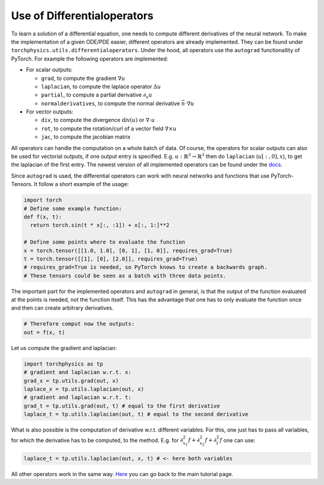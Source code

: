 ============================
Use of Differentialoperators
============================
To learn a solution of a differential equation, one needs to compute different 
derivatives of the neural network.
To make the implementation of a given ODE/PDE easier, different operators are already 
implemented. They can be found under ``torchphysics.utils.differentialoperators``.
Under the hood, all operators use the ``autograd`` functionallity of PyTorch.
For example the following operators are implemented:

- For scalar outputs:

  - ``grad``, to compute the gradient :math:`\nabla u` 
  - ``laplacian``, to compute the laplace operator :math:`\Delta u`
  - ``partial``, to compute a partial derivative :math:`\partial_x u`
  - ``normalderivatives``, to compute the normal derivative :math:`\vec{n} \cdot \nabla u`

- For vector outputs:

  - ``div``, to compute the divergence :math:`\text{div}(u)`  or :math:`\nabla \cdot u` 
  - ``rot``, to compute the rotation/curl of a vector field :math:`\nabla \times u`
  - ``jac``, to compute the jacobian matrix

All operators can handle the computation on a whole batch of data.
Of course, the operators for scalar outputs can also be used for vectorial outputs, if one output 
entry is specified. E.g. :math:`u: \mathbb{R}^3 \to \mathbb{R}^3` then do 
``laplacian`` (:math:`u[:, 0], x`), to get the laplacian of the first entry.
The newest version of all implemented operators can be found under the docs_.

.. _docs: https://boschresearch.github.io/torchphysics/api/torchphysics.utils.html

Since ``autograd`` is used, the differential operators can work with neural networks and functions
that use PyTorch-Tensors. It follow a short example of the usage:

.. code-block:: python 

  import torch
  # Define some example function:
  def f(x, t):
    return torch.sin(t * x[:, :1]) + x[:, 1:]**2

  # Define some points where to evaluate the function
  x = torch.tensor([[1.0, 1.0], [0, 1], [1, 0]], requires_grad=True) 
  t = torch.tensor([[1], [0], [2.0]], requires_grad=True)
  # requires_grad=True is needed, so PyTorch knows to create a backwards graph.
  # These tensors could be seen as a batch with three data points.

The important part for the implemented operators and ``autograd`` in general, is that the output
of the function evaluated at the points is needed, not the function itself. This has the advantage 
that one has to only evaluate the function once and then can create arbitrary derivatives.

.. code-block:: python 

  # Therefore comput now the outputs:
  out = f(x, t)

Let us compute the gradient and laplacian:

.. code-block:: python 

  import torchphysics as tp
  # gradient and laplacian w.r.t. x:
  grad_x = tp.utils.grad(out, x)
  laplace_x = tp.utils.laplacian(out, x)
  # gradient and laplacian w.r.t. t:
  grad_t = tp.utils.grad(out, t) # equal to the first derivative
  laplace_t = tp.utils.laplacian(out, t) # equal to the second derivative

What is also possible is the computation of derivative w.r.t. different variables. For
this, one just has to pass all variables, for which the derivative has to be computed, to the method.
E.g. for :math:`\partial_{x_1}^2f + \partial_{x_2}^2f + \partial_t^2f` one can use:

.. code-block:: python 

  laplace_t = tp.utils.laplacian(out, x, t) # <- here both variables

All other operators work in the same way. Here_ you can go back to the main tutorial page.

.. _Here: tutorial_start.html